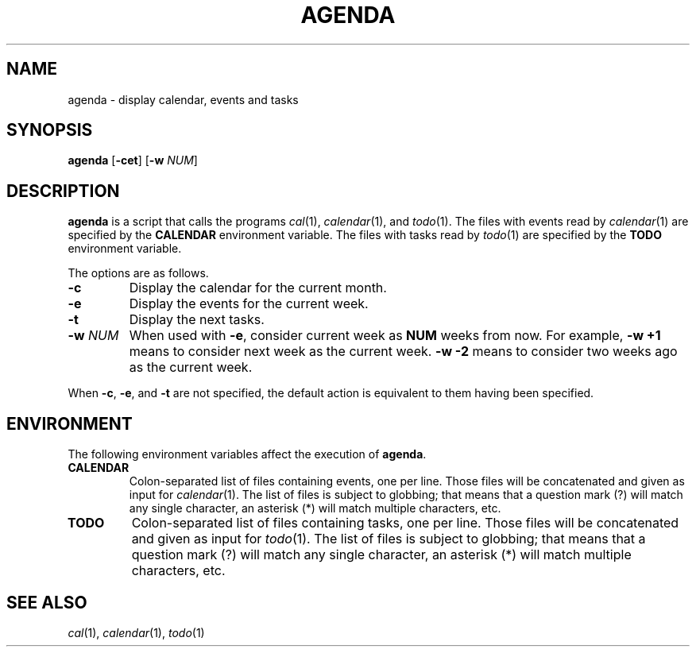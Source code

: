 .TH AGENDA 1
.SH NAME
agenda \- display calendar, events and tasks
.SH SYNOPSIS
.B agenda
.RB [ \-cet ]
.RB [ \-w
.IR NUM ]
.SH DESCRIPTION
.B agenda
is a script that calls the programs
.IR cal (1),
.IR calendar (1),
and
.IR todo (1).
The files with events read by
.IR calendar (1)
are specified by the
.B CALENDAR
environment variable.
The files with tasks read by
.IR todo (1)
are specified by the
.B TODO
environment variable.
.PP
The options are as follows.
.TP
.B \-c
Display the calendar for the current month.
.TP
.B \-e
Display the events for the current week.
.TP
.B \-t
Display the next tasks.
.TP
.BI \-w " NUM"
When used with
.BR \-e ,
consider current week as
.B NUM
weeks from now.
For example,
.B \-w +1
means to consider next week as the current week.
.B \-w -2
means to consider two weeks ago as the current week.
.PP
When
.BR \-c ,
.BR \-e ,
and
.B \-t
are not specified,
the default action is equivalent to them having been specified.
.SH ENVIRONMENT
The following environment variables affect the execution of
.BR agenda .
.TP
.B CALENDAR
Colon-separated list of files containing events, one per line.
Those files will be concatenated and given as input for
.IR calendar (1).
The list of files is subject to globbing;
that means that a question mark (?) will match any single character,
an asterisk (*) will match multiple characters, etc.
.TP
.B TODO
Colon-separated list of files containing tasks, one per line.
Those files will be concatenated and given as input for
.IR todo (1).
The list of files is subject to globbing;
that means that a question mark (?) will match any single character,
an asterisk (*) will match multiple characters, etc.
.SH SEE ALSO
.IR cal (1),
.IR calendar (1),
.IR todo (1)
